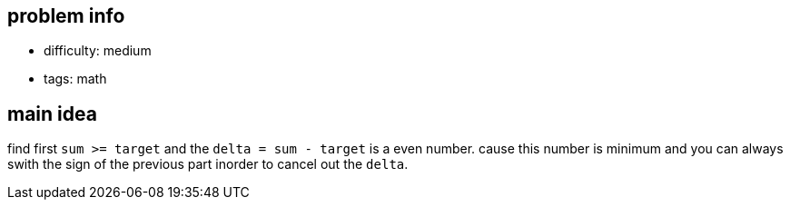 == problem info

- difficulty: medium
- tags: math

== main idea

find first `sum >= target` and the `delta = sum - target` is a even number.
cause this number is minimum and you can always swith the sign of the previous part
inorder to cancel out the `delta`.

